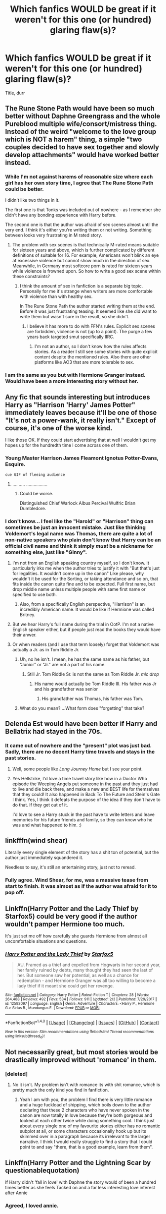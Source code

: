 #+TITLE: Which fanfics WOULD be great if it weren't for this one (or hundred) glaring flaw(s)?

* Which fanfics WOULD be great if it weren't for this one (or hundred) glaring flaw(s)?
:PROPERTIES:
:Score: 29
:DateUnix: 1519490196.0
:DateShort: 2018-Feb-24
:END:
Title, durr


** The Rune Stone Path would have been so much better without Daphne Greengrass and the whole Pureblood multiple wife/consort/mistress thing. Instead of the weird "welcome to the love group which is NOT a harem" thing, a simple "two couples decided to have sex together and slowly develop attachments" would have worked better instead.
:PROPERTIES:
:Author: Hellstrike
:Score: 34
:DateUnix: 1519494587.0
:DateShort: 2018-Feb-24
:END:

*** While I'm not against harems of reasonable size where each girl has her own story time, I agree that The Rune Stone Path could be better.

I didn't like two things in it.

The first one is that Tonks was included out of nowhere - as I remember she didn't have any bonding experience with Harry before.

The second one is that the author was afraid of sex scenes almost until the very end. I think it's either you're writing them or not writing. Something between looks very frustrating in M rated story.
:PROPERTIES:
:Author: DrunkBystander
:Score: 7
:DateUnix: 1519559521.0
:DateShort: 2018-Feb-25
:END:

**** The problem with sex scenes is that technically M-rated means suitable for sixteen years and above, which is further complicated by different definitions of suitable for 16. For example, Americans won't blink an eye at excessive violence but cannot show much in the direction of sex. Meanwhile, in Germany most softcore porn is rated for sixteen years while violence is frowned upon. So how to write a good sex scene within these constraints?
:PROPERTIES:
:Author: Hellstrike
:Score: 3
:DateUnix: 1519560117.0
:DateShort: 2018-Feb-25
:END:

***** I think the amount of sex in fanfiction is a separate big topic. Personally for me it's strange when writers are more comfortable with violence than with healthy sex.

In The Rune Stone Path the author started writing them at the end. Before it was just frustrating teasing. It seemed like she did want to write them but wasn't sure in the result, so she didn't.
:PROPERTIES:
:Author: DrunkBystander
:Score: 2
:DateUnix: 1519562527.0
:DateShort: 2018-Feb-25
:END:

****** I believe it has more to do with FFN's rules. Explicit sex scenes are forbidden, violence is not (up to a point). The purge a few years back targeted smut specifically IIRC.
:PROPERTIES:
:Author: rek-lama
:Score: 3
:DateUnix: 1519579376.0
:DateShort: 2018-Feb-25
:END:

******* I'm not an author, so I don't know how the rules affects stories. As a reader I still see some stories with quite explicit content despite the mentioned rules. Also there are other platforms like AO3 that are more tolerable to sex.
:PROPERTIES:
:Author: DrunkBystander
:Score: 2
:DateUnix: 1519590037.0
:DateShort: 2018-Feb-25
:END:


*** I am the same as you but with Hermione Granger instead. Would have been a more interesting story without her.
:PROPERTIES:
:Author: NakedFury
:Score: 1
:DateUnix: 1519563516.0
:DateShort: 2018-Feb-25
:END:


** Any fic that sounds interesting but introduces Harry as "Harrison 'Harry' James Potter" immediately leaves because it'll be one of those "It's not a power-wank, it really isn't." Except of course, it's one of the worse kind.

I like those OK. If they could start advertising that at well I wouldn't get my hopes up for the hundredth time I come across one of them.
:PROPERTIES:
:Author: RedKorss
:Score: 35
:DateUnix: 1519495947.0
:DateShort: 2018-Feb-24
:END:

*** Young Master Harrison James Fleamont Ignotus Potter-Evans, Esquire.

~cue GIF of fleeing audience~
:PROPERTIES:
:Author: Avaday_Daydream
:Score: 16
:DateUnix: 1519535452.0
:DateShort: 2018-Feb-25
:END:

**** .... ..... .................
:PROPERTIES:
:Author: RedKorss
:Score: 2
:DateUnix: 1519555286.0
:DateShort: 2018-Feb-25
:END:

***** Could be worse.

Distinguished Chief Warlock Albus Percival Wulfric Brian Dumbledore.
:PROPERTIES:
:Author: Avaday_Daydream
:Score: 6
:DateUnix: 1519559331.0
:DateShort: 2018-Feb-25
:END:


*** I don't know... I feel like the "Harold" or "Harrison" thing can sometimes be just an innocent mistake. Just like thinking Voldemort's legal name was Thomas, there are quite a lot of non-native speakers who plain don't know that Harry can be an official civil name and think it simply /must/ be a nickname for something else, just like "Ginny".
:PROPERTIES:
:Author: Achille-Talon
:Score: 11
:DateUnix: 1519505116.0
:DateShort: 2018-Feb-25
:END:

**** I'm not from an English speaking country myself, so I don't know. It particularly irks me when the author tries to justify it with "But that's just for legalities. It wouldn't come up in the canon" Like please, why wouldn't it be used for the Sorting, or taking attendance and so on, that fits inside the canon quite fine and to be expected. Full first name, but drop middle name unless multiple people with same first name or specified to use both.
:PROPERTIES:
:Author: RedKorss
:Score: 12
:DateUnix: 1519506371.0
:DateShort: 2018-Feb-25
:END:

***** Also, from a specifically English perspective, "Harrison" is an incredibly American name. It would be like if Hermione was called Britney.
:PROPERTIES:
:Author: Taure
:Score: 7
:DateUnix: 1519582223.0
:DateShort: 2018-Feb-25
:END:


**** But we hear Harry's full name during the trial in OotP. I'm not a native English speaker either, but if people just read the books they would have their anwer.
:PROPERTIES:
:Score: 2
:DateUnix: 1519704896.0
:DateShort: 2018-Feb-27
:END:


**** Or when readers (and I use that term loosely) forget that Voldemort was actually a Jr. as in Tom Riddle Jr.
:PROPERTIES:
:Author: emong757
:Score: -6
:DateUnix: 1519507249.0
:DateShort: 2018-Feb-25
:END:

***** Uh, no he isn't. I mean, he has the same name as his father, but "Junior" or "Jr." are not a part of his name.
:PROPERTIES:
:Author: Taure
:Score: 5
:DateUnix: 1519507909.0
:DateShort: 2018-Feb-25
:END:

****** Still Jr. Tom Riddle Sr. is not the same as Tom Riddle Jr. /mic drop/
:PROPERTIES:
:Author: emong757
:Score: -8
:DateUnix: 1519510382.0
:DateShort: 2018-Feb-25
:END:

******* His name would actually be Tom Riddle III. His father was Jr and his grandfather was senior
:PROPERTIES:
:Author: flingerdinger
:Score: 5
:DateUnix: 1519528417.0
:DateShort: 2018-Feb-25
:END:

******** His grandfather was Thomas, his father was Tom.
:PROPERTIES:
:Author: Jahoan
:Score: 1
:DateUnix: 1519531677.0
:DateShort: 2018-Feb-25
:END:


***** What do you mean? ...What form does "forgetting" that take?
:PROPERTIES:
:Author: Achille-Talon
:Score: 2
:DateUnix: 1519508117.0
:DateShort: 2018-Feb-25
:END:


** Delenda Est would have been better if Harry and Bellatrix had stayed in the 70s.
:PROPERTIES:
:Author: Ch1pp
:Score: 41
:DateUnix: 1519499835.0
:DateShort: 2018-Feb-24
:END:

*** It came out of nowhere and the "present" plot was just bad. Sadly, there are no decent Harry time travels and stays in the past stories.
:PROPERTIES:
:Author: Hellstrike
:Score: 15
:DateUnix: 1519501364.0
:DateShort: 2018-Feb-24
:END:

**** Well, some people like /Long Journey Home/ but I see your point.
:PROPERTIES:
:Author: Ch1pp
:Score: 10
:DateUnix: 1519503174.0
:DateShort: 2018-Feb-24
:END:


**** Yes Hellstrike, I'd love a time travel story like how in a Doctor Who episode the Weeping Angels put someone in the past and they just had to live and die back there, and make a new and BEST life for themselves that they could! It also happened in Back To The Future and Stein's Gate I think. Yes, I think it defeats the purpose of the idea if they don't have to do that. If they get out of it.

I'd love to see a Harry stuck in the past have to write letters and leave memories for his future friends and family, so they can know who he was and what happened to him. :)
:PROPERTIES:
:Score: 2
:DateUnix: 1519522515.0
:DateShort: 2018-Feb-25
:END:


** linkfffn(wind shear)

Literally every single element of the story has a shit ton of potential, but the author just immediately squandered it.

Needless to say, it's still an entertaining story, just not to reread.
:PROPERTIES:
:Author: -not-serious-
:Score: 16
:DateUnix: 1519523330.0
:DateShort: 2018-Feb-25
:END:

*** Fully agree. Wind Shear, for me, was a massive tease from start to finish. It was almost as if the author was afraid for it to pop off.
:PROPERTIES:
:Author: UndeadBBQ
:Score: 3
:DateUnix: 1519560082.0
:DateShort: 2018-Feb-25
:END:


** Linkffn(Harry Potter and the Lady Thief by Starfox5) could be very good if the author wouldn't pamper Hermione too much.

It's just set me off how carefully she guards Hermione from almost all uncomfortable situations and questions.
:PROPERTIES:
:Author: DrunkBystander
:Score: 10
:DateUnix: 1519542343.0
:DateShort: 2018-Feb-25
:END:

*** [[http://www.fanfiction.net/s/12592097/1/][*/Harry Potter and the Lady Thief/*]] by [[https://www.fanfiction.net/u/2548648/Starfox5][/Starfox5/]]

#+begin_quote
  AU. Framed as a thief and expelled from Hogwarts in her second year, her family ruined by debts, many thought they had seen the last of her. But someone saw her potential, as well as a chance for redemption - and Hermione Granger was all too willing to become a lady thief if it meant she could get her revenge.
#+end_quote

^{/Site/: [[http://www.fanfiction.net/][fanfiction.net]] *|* /Category/: Harry Potter *|* /Rated/: Fiction T *|* /Chapters/: 28 *|* /Words/: 264,488 *|* /Reviews/: 492 *|* /Favs/: 534 *|* /Follows/: 911 *|* /Updated/: 2/3 *|* /Published/: 7/29/2017 *|* /id/: 12592097 *|* /Language/: English *|* /Genre/: Adventure *|* /Characters/: <Harry P., Hermione G.> Sirius B., Mundungus F. *|* /Download/: [[http://www.ff2ebook.com/old/ffn-bot/index.php?id=12592097&source=ff&filetype=epub][EPUB]] or [[http://www.ff2ebook.com/old/ffn-bot/index.php?id=12592097&source=ff&filetype=mobi][MOBI]]}

--------------

*FanfictionBot*^{1.4.0} *|* [[[https://github.com/tusing/reddit-ffn-bot/wiki/Usage][Usage]]] | [[[https://github.com/tusing/reddit-ffn-bot/wiki/Changelog][Changelog]]] | [[[https://github.com/tusing/reddit-ffn-bot/issues/][Issues]]] | [[[https://github.com/tusing/reddit-ffn-bot/][GitHub]]] | [[[https://www.reddit.com/message/compose?to=tusing][Contact]]]

^{/New in this version: Slim recommendations using/ ffnbot!slim! /Thread recommendations using/ linksub(thread_id)!}
:PROPERTIES:
:Author: FanfictionBot
:Score: 2
:DateUnix: 1519542357.0
:DateShort: 2018-Feb-25
:END:


** Not necessarily great, but most stories would be drastically improved without 'romance' in them.
:PROPERTIES:
:Author: EpicBeardMan
:Score: 20
:DateUnix: 1519519147.0
:DateShort: 2018-Feb-25
:END:

*** [deleted]
:PROPERTIES:
:Score: 6
:DateUnix: 1519519677.0
:DateShort: 2018-Feb-25
:END:

**** No it isn't. My problem isn't with romance its with shit romance, which is pretty much the only kind you find in fanfiction.
:PROPERTIES:
:Author: EpicBeardMan
:Score: 25
:DateUnix: 1519521041.0
:DateShort: 2018-Feb-25
:END:

***** Yeah I am with you, the problem I find there is very little romance and a huge fuckload of shipping, which boils down to the author declaring that these 2 characters who have never spoken in the canon are now totally in love because they're both gorgeous and looked at each other twice while doing something cool. I think just about every single one of my favourite stories either has no romantic subplot at all, or some characters occasionally hook up but its skimmed over in a paragraph because its irrelevant to the larger narrative. I think I would really struggle to find a story that I could point to and say "there, that is a good example, learn from them".
:PROPERTIES:
:Author: smurph26
:Score: 8
:DateUnix: 1519549123.0
:DateShort: 2018-Feb-25
:END:


** Linkffn(Harry Potter and the Lightning Scar by questionablequotation)

If Harry didn't 'fall in love' with Daphne the story would of been a hundred times better as she feels Tacked on and a far less interesting love interest after Annie
:PROPERTIES:
:Author: KidCoheed
:Score: 8
:DateUnix: 1519502996.0
:DateShort: 2018-Feb-24
:END:

*** Agreed, I loved annie.
:PROPERTIES:
:Author: BLACKtyler
:Score: 3
:DateUnix: 1519532317.0
:DateShort: 2018-Feb-25
:END:


*** [[http://www.fanfiction.net/s/10349675/1/][*/Harry Potter and the Lightning Scar/*]] by [[https://www.fanfiction.net/u/5729966/questionablequotation][/questionablequotation/]]

#+begin_quote
  After the disastrous end of Harry's third year, Sirius and Remus scheme to lift Harry's spirits by sending him to the United States to learn to be an animagus. In the process, he ends up learning the truth about his infamous scar and how to fight his war. Word Count: 109,175, not counting Author's Notes.
#+end_quote

^{/Site/: [[http://www.fanfiction.net/][fanfiction.net]] *|* /Category/: Harry Potter *|* /Rated/: Fiction T *|* /Chapters/: 36 *|* /Words/: 128,854 *|* /Reviews/: 1,741 *|* /Favs/: 4,267 *|* /Follows/: 2,357 *|* /Updated/: 8/30/2014 *|* /Published/: 5/14/2014 *|* /Status/: Complete *|* /id/: 10349675 *|* /Language/: English *|* /Genre/: Adventure/Fantasy *|* /Characters/: Harry P. *|* /Download/: [[http://www.ff2ebook.com/old/ffn-bot/index.php?id=10349675&source=ff&filetype=epub][EPUB]] or [[http://www.ff2ebook.com/old/ffn-bot/index.php?id=10349675&source=ff&filetype=mobi][MOBI]]}

--------------

*FanfictionBot*^{1.4.0} *|* [[[https://github.com/tusing/reddit-ffn-bot/wiki/Usage][Usage]]] | [[[https://github.com/tusing/reddit-ffn-bot/wiki/Changelog][Changelog]]] | [[[https://github.com/tusing/reddit-ffn-bot/issues/][Issues]]] | [[[https://github.com/tusing/reddit-ffn-bot/][GitHub]]] | [[[https://www.reddit.com/message/compose?to=tusing][Contact]]]

^{/New in this version: Slim recommendations using/ ffnbot!slim! /Thread recommendations using/ linksub(thread_id)!}
:PROPERTIES:
:Author: FanfictionBot
:Score: 2
:DateUnix: 1519503020.0
:DateShort: 2018-Feb-24
:END:


** Some spoilers (no way to do this without spoiling something):

Pansy's utterly retarded "I didn't know /that's/ what sex was" scene in Jeconais's [[https://jeconais.fanficauthors.net/White_Knight_Grey_Queen/1__Discovery/][White Knight, Grey Queen]]. And also the gratuitous threesome thing with Ginny.

The gratuitous "go back in time and interact with some ancient feather-magic Chachapoyaro super warriors" arc in linkffn(2488754) and sequels. And all the incessant vamp-wank/Tristan Namach is Chuck Norris. Oh, and the author inventing a new +Sharingan+ magical power every chapter.

The excessive grimdark of linkffn(8629685) and sequels. Fantastically creative story idea; brutal execution.

The rape scene in linkffn(4152930).
:PROPERTIES:
:Author: truncation_error
:Score: 4
:DateUnix: 1519536006.0
:DateShort: 2018-Feb-25
:END:

*** I dropped Dagger and Rose because of that rape scene. Fuck that. It was such a blatant use of the [[https://en.wikipedia.org/wiki/Women_in_Refrigerators]['Women in Refrigerators']] trope. Ruined an otherwise promising story for me.
:PROPERTIES:
:Author: Faeriniel
:Score: 4
:DateUnix: 1519569162.0
:DateShort: 2018-Feb-25
:END:

**** *Women in Refrigerators*

Women in Refrigerators (or WiR) is a website created in 1999 by a group of feminists and comic book fans that lists examples of the comic book trope whereby female characters are injured, killed, or depowered as a plot device, and seeks to analyze why these plot devices are used disproportionately on female characters.

--------------

^{[} [[https://www.reddit.com/message/compose?to=kittens_from_space][^{PM}]] ^{|} [[https://reddit.com/message/compose?to=WikiTextBot&message=Excludeme&subject=Excludeme][^{Exclude} ^{me}]] ^{|} [[https://np.reddit.com/r/HPfanfiction/about/banned][^{Exclude} ^{from} ^{subreddit}]] ^{|} [[https://np.reddit.com/r/WikiTextBot/wiki/index][^{FAQ} ^{/} ^{Information}]] ^{|} [[https://github.com/kittenswolf/WikiTextBot][^{Source}]] ^{|} [[https://www.reddit.com/r/WikiTextBot/wiki/donate][^{Donate}]] ^{]} ^{Downvote} ^{to} ^{remove} ^{|} ^{v0.28}
:PROPERTIES:
:Author: WikiTextBot
:Score: 5
:DateUnix: 1519569171.0
:DateShort: 2018-Feb-25
:END:


*** Isn't every fic by Jeconais like that?
:PROPERTIES:
:Score: 1
:DateUnix: 1519571507.0
:DateShort: 2018-Feb-25
:END:


*** [[http://www.fanfiction.net/s/2488754/1/][*/A Second Chance at Life/*]] by [[https://www.fanfiction.net/u/100447/Miranda-Flairgold][/Miranda Flairgold/]]

#+begin_quote
  When Voldemort's assassins find him Harry flees seeking a place to prepare for the battle. Bloodmagic, wandlessmagic, necromancy, fae, a thunderbird, demons, vampires. Harry finds the strength & allies to win a war. Singularly unique fic.
#+end_quote

^{/Site/: [[http://www.fanfiction.net/][fanfiction.net]] *|* /Category/: Harry Potter *|* /Rated/: Fiction M *|* /Chapters/: 35 *|* /Words/: 251,462 *|* /Reviews/: 4,610 *|* /Favs/: 8,235 *|* /Follows/: 3,033 *|* /Updated/: 7/22/2006 *|* /Published/: 7/17/2005 *|* /Status/: Complete *|* /id/: 2488754 *|* /Language/: English *|* /Genre/: Adventure *|* /Download/: [[http://www.ff2ebook.com/old/ffn-bot/index.php?id=2488754&source=ff&filetype=epub][EPUB]] or [[http://www.ff2ebook.com/old/ffn-bot/index.php?id=2488754&source=ff&filetype=mobi][MOBI]]}

--------------

[[http://www.fanfiction.net/s/8629685/1/][*/Firebird's Son: Book I of the Firebird Trilogy/*]] by [[https://www.fanfiction.net/u/1229909/Darth-Marrs][/Darth Marrs/]]

#+begin_quote
  He stepped into a world he didn't understand, following footprints he could not see, toward a destiny he could never imagine. How can one boy make a world brighter when it is so very dark to begin with? A completely AU Harry Potter universe.
#+end_quote

^{/Site/: [[http://www.fanfiction.net/][fanfiction.net]] *|* /Category/: Harry Potter *|* /Rated/: Fiction M *|* /Chapters/: 40 *|* /Words/: 172,506 *|* /Reviews/: 3,806 *|* /Favs/: 4,459 *|* /Follows/: 3,439 *|* /Updated/: 8/24/2013 *|* /Published/: 10/21/2012 *|* /Status/: Complete *|* /id/: 8629685 *|* /Language/: English *|* /Genre/: Drama *|* /Characters/: Harry P., Luna L. *|* /Download/: [[http://www.ff2ebook.com/old/ffn-bot/index.php?id=8629685&source=ff&filetype=epub][EPUB]] or [[http://www.ff2ebook.com/old/ffn-bot/index.php?id=8629685&source=ff&filetype=mobi][MOBI]]}

--------------

[[http://www.fanfiction.net/s/4152930/1/][*/Dagger and Rose/*]] by [[https://www.fanfiction.net/u/1446455/Perspicacity][/Perspicacity/]]

#+begin_quote
  Dumbledore doesn't ignore the 2nd prophecy! He apprentices Harry and teaches him a rare form of magic, but draws the ire of a secret society who seek to guard this knowledge and do Harry in. Assassination attempts on multiple fronts. H/F, Yr. 4 GoF AU.
#+end_quote

^{/Site/: [[http://www.fanfiction.net/][fanfiction.net]] *|* /Category/: Harry Potter *|* /Rated/: Fiction M *|* /Chapters/: 17 *|* /Words/: 85,199 *|* /Reviews/: 1,387 *|* /Favs/: 2,590 *|* /Follows/: 1,312 *|* /Updated/: 5/7/2008 *|* /Published/: 3/24/2008 *|* /Status/: Complete *|* /id/: 4152930 *|* /Language/: English *|* /Genre/: Suspense/Romance *|* /Characters/: Harry P., Fleur D. *|* /Download/: [[http://www.ff2ebook.com/old/ffn-bot/index.php?id=4152930&source=ff&filetype=epub][EPUB]] or [[http://www.ff2ebook.com/old/ffn-bot/index.php?id=4152930&source=ff&filetype=mobi][MOBI]]}

--------------

*FanfictionBot*^{1.4.0} *|* [[[https://github.com/tusing/reddit-ffn-bot/wiki/Usage][Usage]]] | [[[https://github.com/tusing/reddit-ffn-bot/wiki/Changelog][Changelog]]] | [[[https://github.com/tusing/reddit-ffn-bot/issues/][Issues]]] | [[[https://github.com/tusing/reddit-ffn-bot/][GitHub]]] | [[[https://www.reddit.com/message/compose?to=tusing][Contact]]]

^{/New in this version: Slim recommendations using/ ffnbot!slim! /Thread recommendations using/ linksub(thread_id)!}
:PROPERTIES:
:Author: FanfictionBot
:Score: 1
:DateUnix: 1519536031.0
:DateShort: 2018-Feb-25
:END:


** A /lot/ of fics that didn't just make all the female characters into 1) 90% useless, despite also being elite witches who've had an elite education at excellent magical schools, and/or 2) essentially the same character as each other, identifiable only by their different hair color and names.

Harry-centric stories shouldn't make everyone else into an NPC or object to be attained.
:PROPERTIES:
:Author: 360Saturn
:Score: 7
:DateUnix: 1519546232.0
:DateShort: 2018-Feb-25
:END:

*** I would actually pay money to see a harem story in which every one of the witches has agency and purpose, ideas of where to take this family(?) and dreams for themselves and the others that collide, create conflict and put strains on this family construct.

Harems are the ultimate cookie-cutter-witches genre, in which all females have literally nothing but the paragraph that categorizes them in looks and uses for the protagonist. If anyone could write something like this, I'd be really suprised.
:PROPERTIES:
:Author: UndeadBBQ
:Score: 4
:DateUnix: 1519560473.0
:DateShort: 2018-Feb-25
:END:


** I liked Twist of Fate by OakStone730 except for their adherence to plot and the obliviation thing. It could have been a cute story if they broke away from the canon and did their own thing. I always stop reading the fic before sixth year.
:PROPERTIES:
:Author: SunQuest
:Score: 3
:DateUnix: 1519508139.0
:DateShort: 2018-Feb-25
:END:


** linkao3(Swung by Serafim) would have been better if it had stopped after 7th year. Not that the post-7th-year stuff is bad, but it feels like a completely different fic. Would've been better if it had kept the perfectly satisfying conclusion at the end of 7th year and then put the rest of the stuff into a sequel.
:PROPERTIES:
:Author: urcool91
:Score: 3
:DateUnix: 1519511347.0
:DateShort: 2018-Feb-25
:END:

*** [[http://archiveofourown.org/works/9821300][*/Swung by Serafim/*]] by [[http://www.archiveofourown.org/users/flamethrower/pseuds/flamethrower][/flamethrower/]]

#+begin_quote
  In 1993, Gilderoy Lockhart points a stolen wand at Harry Potter and Ron Weasley with the intent to Obliviate them.The wand doesn't backfire. Gilderoy's "discovery" of the Chamber of Secrets is a short-term success.Other consequences are not short-term at all.
#+end_quote

^{/Site/: [[http://www.archiveofourown.org/][Archive of Our Own]] *|* /Fandom/: Harry Potter - J. K. Rowling *|* /Published/: 2017-02-19 *|* /Completed/: 2017-05-25 *|* /Words/: 352359 *|* /Chapters/: 45/45 *|* /Comments/: 3092 *|* /Kudos/: 3057 *|* /Bookmarks/: 966 *|* /Hits/: 55767 *|* /ID/: 9821300 *|* /Download/: [[http://archiveofourown.org/downloads/fl/flamethrower/9821300/Swung%20by%20Serafim.epub?updated_at=1516925062][EPUB]] or [[http://archiveofourown.org/downloads/fl/flamethrower/9821300/Swung%20by%20Serafim.mobi?updated_at=1516925062][MOBI]]}

--------------

*FanfictionBot*^{1.4.0} *|* [[[https://github.com/tusing/reddit-ffn-bot/wiki/Usage][Usage]]] | [[[https://github.com/tusing/reddit-ffn-bot/wiki/Changelog][Changelog]]] | [[[https://github.com/tusing/reddit-ffn-bot/issues/][Issues]]] | [[[https://github.com/tusing/reddit-ffn-bot/][GitHub]]] | [[[https://www.reddit.com/message/compose?to=tusing][Contact]]]

^{/New in this version: Slim recommendations using/ ffnbot!slim! /Thread recommendations using/ linksub(thread_id)!}
:PROPERTIES:
:Author: FanfictionBot
:Score: 1
:DateUnix: 1519511371.0
:DateShort: 2018-Feb-25
:END:

**** I totally agree with you. The stuff after 7th year would have been better as a sequel.
:PROPERTIES:
:Author: LittleMissPeachy6
:Score: 2
:DateUnix: 1519533718.0
:DateShort: 2018-Feb-25
:END:


** Countless fics would be tremedously better if the authors didn't feel the need to insert some ship aka. """romance""" into it.

If you want romance, write romance. But don't just shoehorn in some paragraphs about kisses and think thats all it takes to make a good relationship sideplot.

linkffn(Wind Shear) had so much potential, but it's almost as if the author was afraid the fic would become too interesting. I feel like if the author committed to what he wrote, and the situations he created, we'd have out hands on a great piece of fanfiction, but like this it will always just be a massive tease in fic-form.
:PROPERTIES:
:Author: UndeadBBQ
:Score: 2
:DateUnix: 1519560007.0
:DateShort: 2018-Feb-25
:END:

*** Good to know I am not the only one that thought the entire story felt like a huge tease.

Like it was walking a border between average that it is and great and kept swinging very close to GREAT but stayed average from start to finish.
:PROPERTIES:
:Author: NakedFury
:Score: 2
:DateUnix: 1519564394.0
:DateShort: 2018-Feb-25
:END:

**** And, like I said, it's remarkable how the story, almost consciously, shies away from being great. I kept imagining the author sitting in front of the screen, thinking "How can I pull this back? This could get me too much positive attention."
:PROPERTIES:
:Author: UndeadBBQ
:Score: 1
:DateUnix: 1519564665.0
:DateShort: 2018-Feb-25
:END:


*** [[http://www.fanfiction.net/s/12511998/1/][*/Wind Shear/*]] by [[https://www.fanfiction.net/u/67673/Chilord][/Chilord/]]

#+begin_quote
  A sharp and sudden change that can have devastating effects. When a Harry Potter that didn't follow the path of the Epilogue finds himself suddenly thrown into 1970, he settles into a muggle pub to enjoy a nice drink and figure out what he should do with the situation. Naturally, things don't work out the way he intended.
#+end_quote

^{/Site/: [[http://www.fanfiction.net/][fanfiction.net]] *|* /Category/: Harry Potter *|* /Rated/: Fiction M *|* /Chapters/: 19 *|* /Words/: 126,280 *|* /Reviews/: 2,165 *|* /Favs/: 7,237 *|* /Follows/: 5,463 *|* /Updated/: 7/6/2017 *|* /Published/: 5/31/2017 *|* /Status/: Complete *|* /id/: 12511998 *|* /Language/: English *|* /Genre/: Adventure *|* /Characters/: Harry P., Bellatrix L., Charlus P. *|* /Download/: [[http://www.ff2ebook.com/old/ffn-bot/index.php?id=12511998&source=ff&filetype=epub][EPUB]] or [[http://www.ff2ebook.com/old/ffn-bot/index.php?id=12511998&source=ff&filetype=mobi][MOBI]]}

--------------

*FanfictionBot*^{1.4.0} *|* [[[https://github.com/tusing/reddit-ffn-bot/wiki/Usage][Usage]]] | [[[https://github.com/tusing/reddit-ffn-bot/wiki/Changelog][Changelog]]] | [[[https://github.com/tusing/reddit-ffn-bot/issues/][Issues]]] | [[[https://github.com/tusing/reddit-ffn-bot/][GitHub]]] | [[[https://www.reddit.com/message/compose?to=tusing][Contact]]]

^{/New in this version: Slim recommendations using/ ffnbot!slim! /Thread recommendations using/ linksub(thread_id)!}
:PROPERTIES:
:Author: FanfictionBot
:Score: 1
:DateUnix: 1519560030.0
:DateShort: 2018-Feb-25
:END:


** I think a lot of stories could be good if the writer didn't resort to bashing. To me, bashing shows laziness, a lack of writing ability, a lack of understanding the character, and being unable to write a three dimensional character and making him black and white instead.
:PROPERTIES:
:Score: 2
:DateUnix: 1519704743.0
:DateShort: 2018-Feb-27
:END:


** [deleted]
:PROPERTIES:
:Score: 5
:DateUnix: 1519526722.0
:DateShort: 2018-Feb-25
:END:

*** Imo Prince of Slytherin does a better job of taking all those shitty tropes and making them less shitty or at least make more sense, where as Den of Snakes has all those shitty tropes, and they still suck. But I agree it does have a tighter narrative vs Prince's cluster of too many side plots, and is well written enough that it's still a good fic even with all the shitty tropes and slytherin/pureblood culture wanking and annoying dumbledore/ron bashing.

Not sure which I enjoy more, I haven't actually read much of book 3 of Prince yet which seems like it was ramping up the side plots.

However I actually was thinking of mentioning Den of Snakes for this topic, with the glaring flaw being those tropes.
:PROPERTIES:
:Author: prism1234
:Score: 6
:DateUnix: 1519538925.0
:DateShort: 2018-Feb-25
:END:

**** [deleted]
:PROPERTIES:
:Score: 3
:DateUnix: 1519541119.0
:DateShort: 2018-Feb-25
:END:

***** That's true, Den of Snakes definitely isn't attempting to subvert them, it uses them completely unironically. I just prefer the subversion approach Prince uses as I find a lot of those tropes annoying, especially the 1 dimensional characterizations, and they are my least favorite part of Den of Snakes. For example James action towards Sirius that came out in the most recent chapter aren't believable imo. The justification for what James did is absurd.

I am however curious. It's clearly inspired by Prince of Slytherin so the author has obviously read that. I wonder if it's a reaction to that, since the author likes all the tropes Prince subverts and wanted to write a similar story that just had them all normally, or if the author didn't realize what Prince was doing with the tropes, an just wanted to write a similar story and missed that part.
:PROPERTIES:
:Author: prism1234
:Score: 2
:DateUnix: 1519542897.0
:DateShort: 2018-Feb-25
:END:

****** Just so i'm not being dumb (more, that is) you guys are talking about this Prince right ? linkffn(Harry Potter and the Prince of Slytherin) and not this linkffn(Prince of Slytherin) ?
:PROPERTIES:
:Author: nauze18
:Score: 1
:DateUnix: 1519546472.0
:DateShort: 2018-Feb-25
:END:

******* [[http://www.fanfiction.net/s/11191235/1/][*/Harry Potter and the Prince of Slytherin/*]] by [[https://www.fanfiction.net/u/4788805/The-Sinister-Man][/The Sinister Man/]]

#+begin_quote
  Harry Potter was Sorted into Slytherin after a crappy childhood. His brother Jim is believed to be the BWL. Think you know this story? Think again. Year Three (Harry Potter and the Death Eater Menace) starts on 9/1/16. NO romantic pairings prior to Fourth Year. Basically good Dumbledore and Weasleys. Limited bashing (mainly of James).
#+end_quote

^{/Site/: [[http://www.fanfiction.net/][fanfiction.net]] *|* /Category/: Harry Potter *|* /Rated/: Fiction T *|* /Chapters/: 99 *|* /Words/: 653,414 *|* /Reviews/: 8,631 *|* /Favs/: 7,714 *|* /Follows/: 9,060 *|* /Updated/: 1/31 *|* /Published/: 4/17/2015 *|* /id/: 11191235 *|* /Language/: English *|* /Genre/: Adventure/Mystery *|* /Characters/: Harry P., Hermione G., Neville L., Theodore N. *|* /Download/: [[http://www.ff2ebook.com/old/ffn-bot/index.php?id=11191235&source=ff&filetype=epub][EPUB]] or [[http://www.ff2ebook.com/old/ffn-bot/index.php?id=11191235&source=ff&filetype=mobi][MOBI]]}

--------------

*FanfictionBot*^{1.4.0} *|* [[[https://github.com/tusing/reddit-ffn-bot/wiki/Usage][Usage]]] | [[[https://github.com/tusing/reddit-ffn-bot/wiki/Changelog][Changelog]]] | [[[https://github.com/tusing/reddit-ffn-bot/issues/][Issues]]] | [[[https://github.com/tusing/reddit-ffn-bot/][GitHub]]] | [[[https://www.reddit.com/message/compose?to=tusing][Contact]]]

^{/New in this version: Slim recommendations using/ ffnbot!slim! /Thread recommendations using/ linksub(thread_id)!}
:PROPERTIES:
:Author: FanfictionBot
:Score: 1
:DateUnix: 1519546491.0
:DateShort: 2018-Feb-25
:END:


******* linkffn(10812333) wrong link before.
:PROPERTIES:
:Author: nauze18
:Score: 1
:DateUnix: 1519546615.0
:DateShort: 2018-Feb-25
:END:

******** [[http://www.fanfiction.net/s/10812333/1/][*/Prince of Slytherin Rewrite/*]] by [[https://www.fanfiction.net/u/1766591/Lord-Cartwright][/Lord Cartwright/]]

#+begin_quote
  What if Harry was darker? What if he went into Slytherin? What if he didn't trust people as easily? What if there was no Golden Trio? What if Harry James Potter and Tom Marvolo Riddle were virtual mirror images. Would he become a Dark Lord or would he become the greatest hero of all time? Would people fear to even speak his name or would they speak his name in awe? HARRY IS COMING.
#+end_quote

^{/Site/: [[http://www.fanfiction.net/][fanfiction.net]] *|* /Category/: Harry Potter *|* /Rated/: Fiction M *|* /Chapters/: 9 *|* /Words/: 61,862 *|* /Reviews/: 269 *|* /Favs/: 742 *|* /Follows/: 933 *|* /Updated/: 12/20/2014 *|* /Published/: 11/8/2014 *|* /id/: 10812333 *|* /Language/: English *|* /Genre/: Adventure/Horror *|* /Characters/: <Harry P., Daphne G.> Voldemort, Albus D. *|* /Download/: [[http://www.ff2ebook.com/old/ffn-bot/index.php?id=10812333&source=ff&filetype=epub][EPUB]] or [[http://www.ff2ebook.com/old/ffn-bot/index.php?id=10812333&source=ff&filetype=mobi][MOBI]]}

--------------

*FanfictionBot*^{1.4.0} *|* [[[https://github.com/tusing/reddit-ffn-bot/wiki/Usage][Usage]]] | [[[https://github.com/tusing/reddit-ffn-bot/wiki/Changelog][Changelog]]] | [[[https://github.com/tusing/reddit-ffn-bot/issues/][Issues]]] | [[[https://github.com/tusing/reddit-ffn-bot/][GitHub]]] | [[[https://www.reddit.com/message/compose?to=tusing][Contact]]]

^{/New in this version: Slim recommendations using/ ffnbot!slim! /Thread recommendations using/ linksub(thread_id)!}
:PROPERTIES:
:Author: FanfictionBot
:Score: 1
:DateUnix: 1519546644.0
:DateShort: 2018-Feb-25
:END:


******* Yes
:PROPERTIES:
:Author: prism1234
:Score: 1
:DateUnix: 1519547957.0
:DateShort: 2018-Feb-25
:END:


*** [deleted]
:PROPERTIES:
:Score: 1
:DateUnix: 1519529846.0
:DateShort: 2018-Feb-25
:END:

**** [deleted]
:PROPERTIES:
:Score: 2
:DateUnix: 1519531056.0
:DateShort: 2018-Feb-25
:END:

***** [deleted]
:PROPERTIES:
:Score: 1
:DateUnix: 1519531592.0
:DateShort: 2018-Feb-25
:END:


**** [[http://www.fanfiction.net/s/10138430/1/][*/Harry Dursley/*]] by [[https://www.fanfiction.net/u/5436900/Hi-im-Barry-Scot][/Hi im Barry Scot/]]

#+begin_quote
  AU: The Dursley's raise Harry as if he is their own biological son they unwittingly cause Harry to be unknowingly sent into the past. Sorted into slytherin he hides his Muggle heritage in an attempt to change slytherin house. ambitious/Cunning Harry
#+end_quote

^{/Site/: [[http://www.fanfiction.net/][fanfiction.net]] *|* /Category/: Harry Potter *|* /Rated/: Fiction T *|* /Chapters/: 20 *|* /Words/: 108,168 *|* /Reviews/: 147 *|* /Favs/: 375 *|* /Follows/: 479 *|* /Updated/: 9/13/2015 *|* /Published/: 2/23/2014 *|* /id/: 10138430 *|* /Language/: English *|* /Genre/: Adventure/Friendship *|* /Characters/: Harry P., Lucius M., Voldemort, Bellatrix L. *|* /Download/: [[http://www.ff2ebook.com/old/ffn-bot/index.php?id=10138430&source=ff&filetype=epub][EPUB]] or [[http://www.ff2ebook.com/old/ffn-bot/index.php?id=10138430&source=ff&filetype=mobi][MOBI]]}

--------------

*FanfictionBot*^{1.4.0} *|* [[[https://github.com/tusing/reddit-ffn-bot/wiki/Usage][Usage]]] | [[[https://github.com/tusing/reddit-ffn-bot/wiki/Changelog][Changelog]]] | [[[https://github.com/tusing/reddit-ffn-bot/issues/][Issues]]] | [[[https://github.com/tusing/reddit-ffn-bot/][GitHub]]] | [[[https://www.reddit.com/message/compose?to=tusing][Contact]]]

^{/New in this version: Slim recommendations using/ ffnbot!slim! /Thread recommendations using/ linksub(thread_id)!}
:PROPERTIES:
:Author: FanfictionBot
:Score: 1
:DateUnix: 1519529853.0
:DateShort: 2018-Feb-25
:END:


*** One main reason I stopped reading was that it had too many sideplot...like Blaise being actually a muggleborn.

This honestly would have worked fine if it were like anime or comic, but novels have their limits.
:PROPERTIES:
:Score: 1
:DateUnix: 1519530949.0
:DateShort: 2018-Feb-25
:END:


** linkffn(Bellatrix's second chance; Glory of Hera) Mostly because of the god awful grammar, its understandable considering neither are natives, but man, its would be sooooooo much better.
:PROPERTIES:
:Author: nauze18
:Score: 1
:DateUnix: 1519546100.0
:DateShort: 2018-Feb-25
:END:

*** I think the first bit of speech by Voldemort perfectly explains what to expect from "Bellatrix's second chance". It's incredibly off-character. Voldemort doesn't use plebeian speech like "piece of shit" and he certainly doesn't say "but, nooooo...". Voldemort is well spoken, educated and holds himself to high standards regarding his language. This miss-characterisation just drags through the fic (at least the chapters I read).
:PROPERTIES:
:Author: UndeadBBQ
:Score: 7
:DateUnix: 1519560751.0
:DateShort: 2018-Feb-25
:END:


*** [[http://www.fanfiction.net/s/10920321/1/][*/Bellatrix's second chance/*]] by [[https://www.fanfiction.net/u/5235093/Winmau][/Winmau/]]

#+begin_quote
  The story begins right after the battle at the Ministry. Voldemort is furious and takes his revenge. In his revenge, he sent a rejuvenated Bellatrix back in time. As a child, she must find Harry Potter. This so she can kill him for her master. Is it possible for Bellatrix to find Harry Potter? Will Voldemort succeed in his plan? Will Bellatrix remain loyal to her Lord or not?
#+end_quote

^{/Site/: [[http://www.fanfiction.net/][fanfiction.net]] *|* /Category/: Harry Potter *|* /Rated/: Fiction M *|* /Chapters/: 93 *|* /Words/: 543,825 *|* /Reviews/: 650 *|* /Favs/: 1,198 *|* /Follows/: 1,413 *|* /Updated/: 2/11 *|* /Published/: 12/26/2014 *|* /id/: 10920321 *|* /Language/: English *|* /Genre/: Hurt/Comfort/Drama *|* /Characters/: <Harry P., Bellatrix L., Daphne G.> Minerva M. *|* /Download/: [[http://www.ff2ebook.com/old/ffn-bot/index.php?id=10920321&source=ff&filetype=epub][EPUB]] or [[http://www.ff2ebook.com/old/ffn-bot/index.php?id=10920321&source=ff&filetype=mobi][MOBI]]}

--------------

[[http://www.fanfiction.net/s/8787753/1/][*/The Glory of Hera/*]] by [[https://www.fanfiction.net/u/2945862/mystiquewitch][/mystiquewitch/]]

#+begin_quote
  Sequel to Freeing death. It's been two mouths since Harry was dragged into Tartarus, and his friends finally get the okay to find him, because Hera has walked out on Olympus, and won't return into Harry is saved. They only have six days any longer than that Harry will be dead, and if that happens Hera has vowed to destroy the camp.
#+end_quote

^{/Site/: [[http://www.fanfiction.net/][fanfiction.net]] *|* /Category/: Harry Potter + Percy Jackson and the Olympians Crossover *|* /Rated/: Fiction T *|* /Chapters/: 20 *|* /Words/: 130,989 *|* /Reviews/: 156 *|* /Favs/: 331 *|* /Follows/: 199 *|* /Updated/: 3/6/2013 *|* /Published/: 12/11/2012 *|* /Status/: Complete *|* /id/: 8787753 *|* /Language/: English *|* /Genre/: Romance/Adventure *|* /Characters/: Harry P., Piper M. *|* /Download/: [[http://www.ff2ebook.com/old/ffn-bot/index.php?id=8787753&source=ff&filetype=epub][EPUB]] or [[http://www.ff2ebook.com/old/ffn-bot/index.php?id=8787753&source=ff&filetype=mobi][MOBI]]}

--------------

*FanfictionBot*^{1.4.0} *|* [[[https://github.com/tusing/reddit-ffn-bot/wiki/Usage][Usage]]] | [[[https://github.com/tusing/reddit-ffn-bot/wiki/Changelog][Changelog]]] | [[[https://github.com/tusing/reddit-ffn-bot/issues/][Issues]]] | [[[https://github.com/tusing/reddit-ffn-bot/][GitHub]]] | [[[https://www.reddit.com/message/compose?to=tusing][Contact]]]

^{/New in this version: Slim recommendations using/ ffnbot!slim! /Thread recommendations using/ linksub(thread_id)!}
:PROPERTIES:
:Author: FanfictionBot
:Score: 1
:DateUnix: 1519546139.0
:DateShort: 2018-Feb-25
:END:


** linkffn(Retrograde by Knife Hand)

Interesting story but ruined not only by a completely stupid nickname of the character Amelia but also the unnecessary and shoehorned by author time skip.

That ruined the story for me.
:PROPERTIES:
:Author: NakedFury
:Score: 1
:DateUnix: 1519564635.0
:DateShort: 2018-Feb-25
:END:

*** [[http://www.fanfiction.net/s/12021543/1/][*/Retrograde/*]] by [[https://www.fanfiction.net/u/147648/Knife-Hand][/Knife Hand/]]

#+begin_quote
  Harry's trial before fifth year goes differently because someone knows more than they should about Harry. Time Travel Fic. Chapter 13 up
#+end_quote

^{/Site/: [[http://www.fanfiction.net/][fanfiction.net]] *|* /Category/: Harry Potter *|* /Rated/: Fiction M *|* /Chapters/: 13 *|* /Words/: 18,631 *|* /Reviews/: 526 *|* /Favs/: 1,319 *|* /Follows/: 2,013 *|* /Updated/: 1/26 *|* /Published/: 6/27/2016 *|* /id/: 12021543 *|* /Language/: English *|* /Characters/: <Harry P., Amelia B.> *|* /Download/: [[http://www.ff2ebook.com/old/ffn-bot/index.php?id=12021543&source=ff&filetype=epub][EPUB]] or [[http://www.ff2ebook.com/old/ffn-bot/index.php?id=12021543&source=ff&filetype=mobi][MOBI]]}

--------------

*FanfictionBot*^{1.4.0} *|* [[[https://github.com/tusing/reddit-ffn-bot/wiki/Usage][Usage]]] | [[[https://github.com/tusing/reddit-ffn-bot/wiki/Changelog][Changelog]]] | [[[https://github.com/tusing/reddit-ffn-bot/issues/][Issues]]] | [[[https://github.com/tusing/reddit-ffn-bot/][GitHub]]] | [[[https://www.reddit.com/message/compose?to=tusing][Contact]]]

^{/New in this version: Slim recommendations using/ ffnbot!slim! /Thread recommendations using/ linksub(thread_id)!}
:PROPERTIES:
:Author: FanfictionBot
:Score: 1
:DateUnix: 1519564642.0
:DateShort: 2018-Feb-25
:END:
